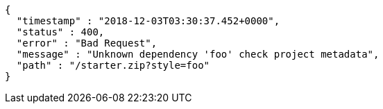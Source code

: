 [source,options="nowrap"]
----
{
  "timestamp" : "2018-12-03T03:30:37.452+0000",
  "status" : 400,
  "error" : "Bad Request",
  "message" : "Unknown dependency 'foo' check project metadata",
  "path" : "/starter.zip?style=foo"
}
----